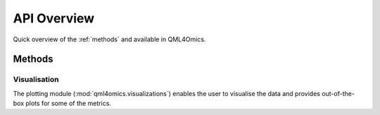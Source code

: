 API Overview
============
Quick overview of the :ref:`methods` and  available in QML4Omics.

.. _methods:

Methods
-------


Visualisation
^^^^^^^^^^^^^
The plotting module (:mod:`qml4omics.visualizations`) enables the user to visualise the data and provides out-of-the-box plots for some
of the metrics.

.. autosummary::
    ~qml4omics.visualizations.visualize_correlation.compute_results_correlation
  